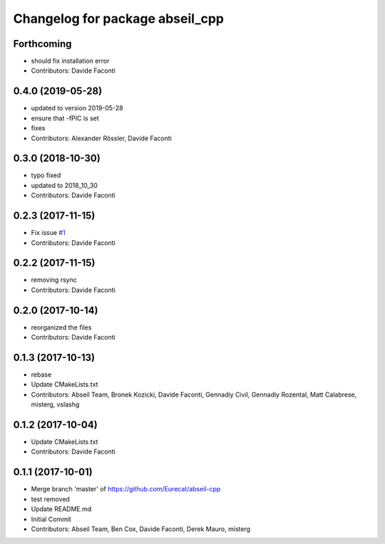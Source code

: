 ^^^^^^^^^^^^^^^^^^^^^^^^^^^^^^^^
Changelog for package abseil_cpp
^^^^^^^^^^^^^^^^^^^^^^^^^^^^^^^^

Forthcoming
-----------
* should fix installation error
* Contributors: Davide Faconti

0.4.0 (2019-05-28)
------------------
* updated to version 2019-05-28
* ensure that -fPIC is set
* fixes
* Contributors: Alexander Rössler, Davide Faconti

0.3.0 (2018-10-30)
------------------
* typo fixed
* updated to 2018_10_30
* Contributors: Davide Faconti

0.2.3 (2017-11-15)
------------------
* Fix issue `#1 <https://github.com/Eurecat/abseil-cpp/issues/1>`_
* Contributors: Davide Faconti

0.2.2 (2017-11-15)
------------------
* removing rsync
* Contributors: Davide Faconti

0.2.0 (2017-10-14)
------------------
* reorganized the files
* Contributors: Davide Faconti

0.1.3 (2017-10-13)
------------------
* rebase
* Update CMakeLists.txt
* Contributors: Abseil Team, Bronek Kozicki, Davide Faconti, Gennadiy Civil, Gennadiy Rozental, Matt Calabrese, misterg, vslashg

0.1.2 (2017-10-04)
------------------
* Update CMakeLists.txt
* Contributors: Davide Faconti

0.1.1 (2017-10-01)
------------------
* Merge branch 'master' of https://github.com/Eurecat/abseil-cpp
* test removed
* Update README.md
* Initial Commit
* Contributors: Abseil Team, Ben Cox, Davide Faconti, Derek Mauro, misterg

